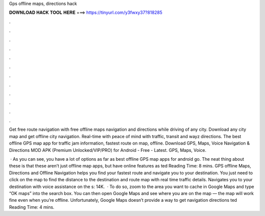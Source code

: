 Gps offline maps, directions hack



𝐃𝐎𝐖𝐍𝐋𝐎𝐀𝐃 𝐇𝐀𝐂𝐊 𝐓𝐎𝐎𝐋 𝐇𝐄𝐑𝐄 ===> https://tinyurl.com/y3fwxy37?818285



.



.



.



.



.



.



.



.



.



.



.



.

Get free route navigation with free offline maps navigation and directions while driving of any city. Download any city map and get offline city navigation. Real-time with peace of mind with traffic, transit and wayz directions. The best offline GPS map app for traffic jam information, fastest route on map, offline. Download GPS, Maps, Voice Navigation & Directions MOD APK (Premium Unlocked/VIP/PRO) for Android - Free - Latest. GPS, Maps, Voice.

 · As you can see, you have a lot of options as far as best offline GPS map apps for android go. The neat thing about these is that these aren’t just offline map apps, but have online features as ted Reading Time: 8 mins. GPS offline Maps, Directions and Offline Navigation helps you find your fastest route and navigate you to your destination. You just need to click on the map to find the distance to the destination and route map with real time traffic details. Navigates you to your destination with voice assistance on the s: 14K.  · To do so, zoom to the area you want to cache in Google Maps and type “OK maps” into the search box. You can then open Google Maps and see where you are on the map — the map will work fine even when you’re offline. Unfortunately, Google Maps doesn’t provide a way to get navigation directions ted Reading Time: 4 mins.
